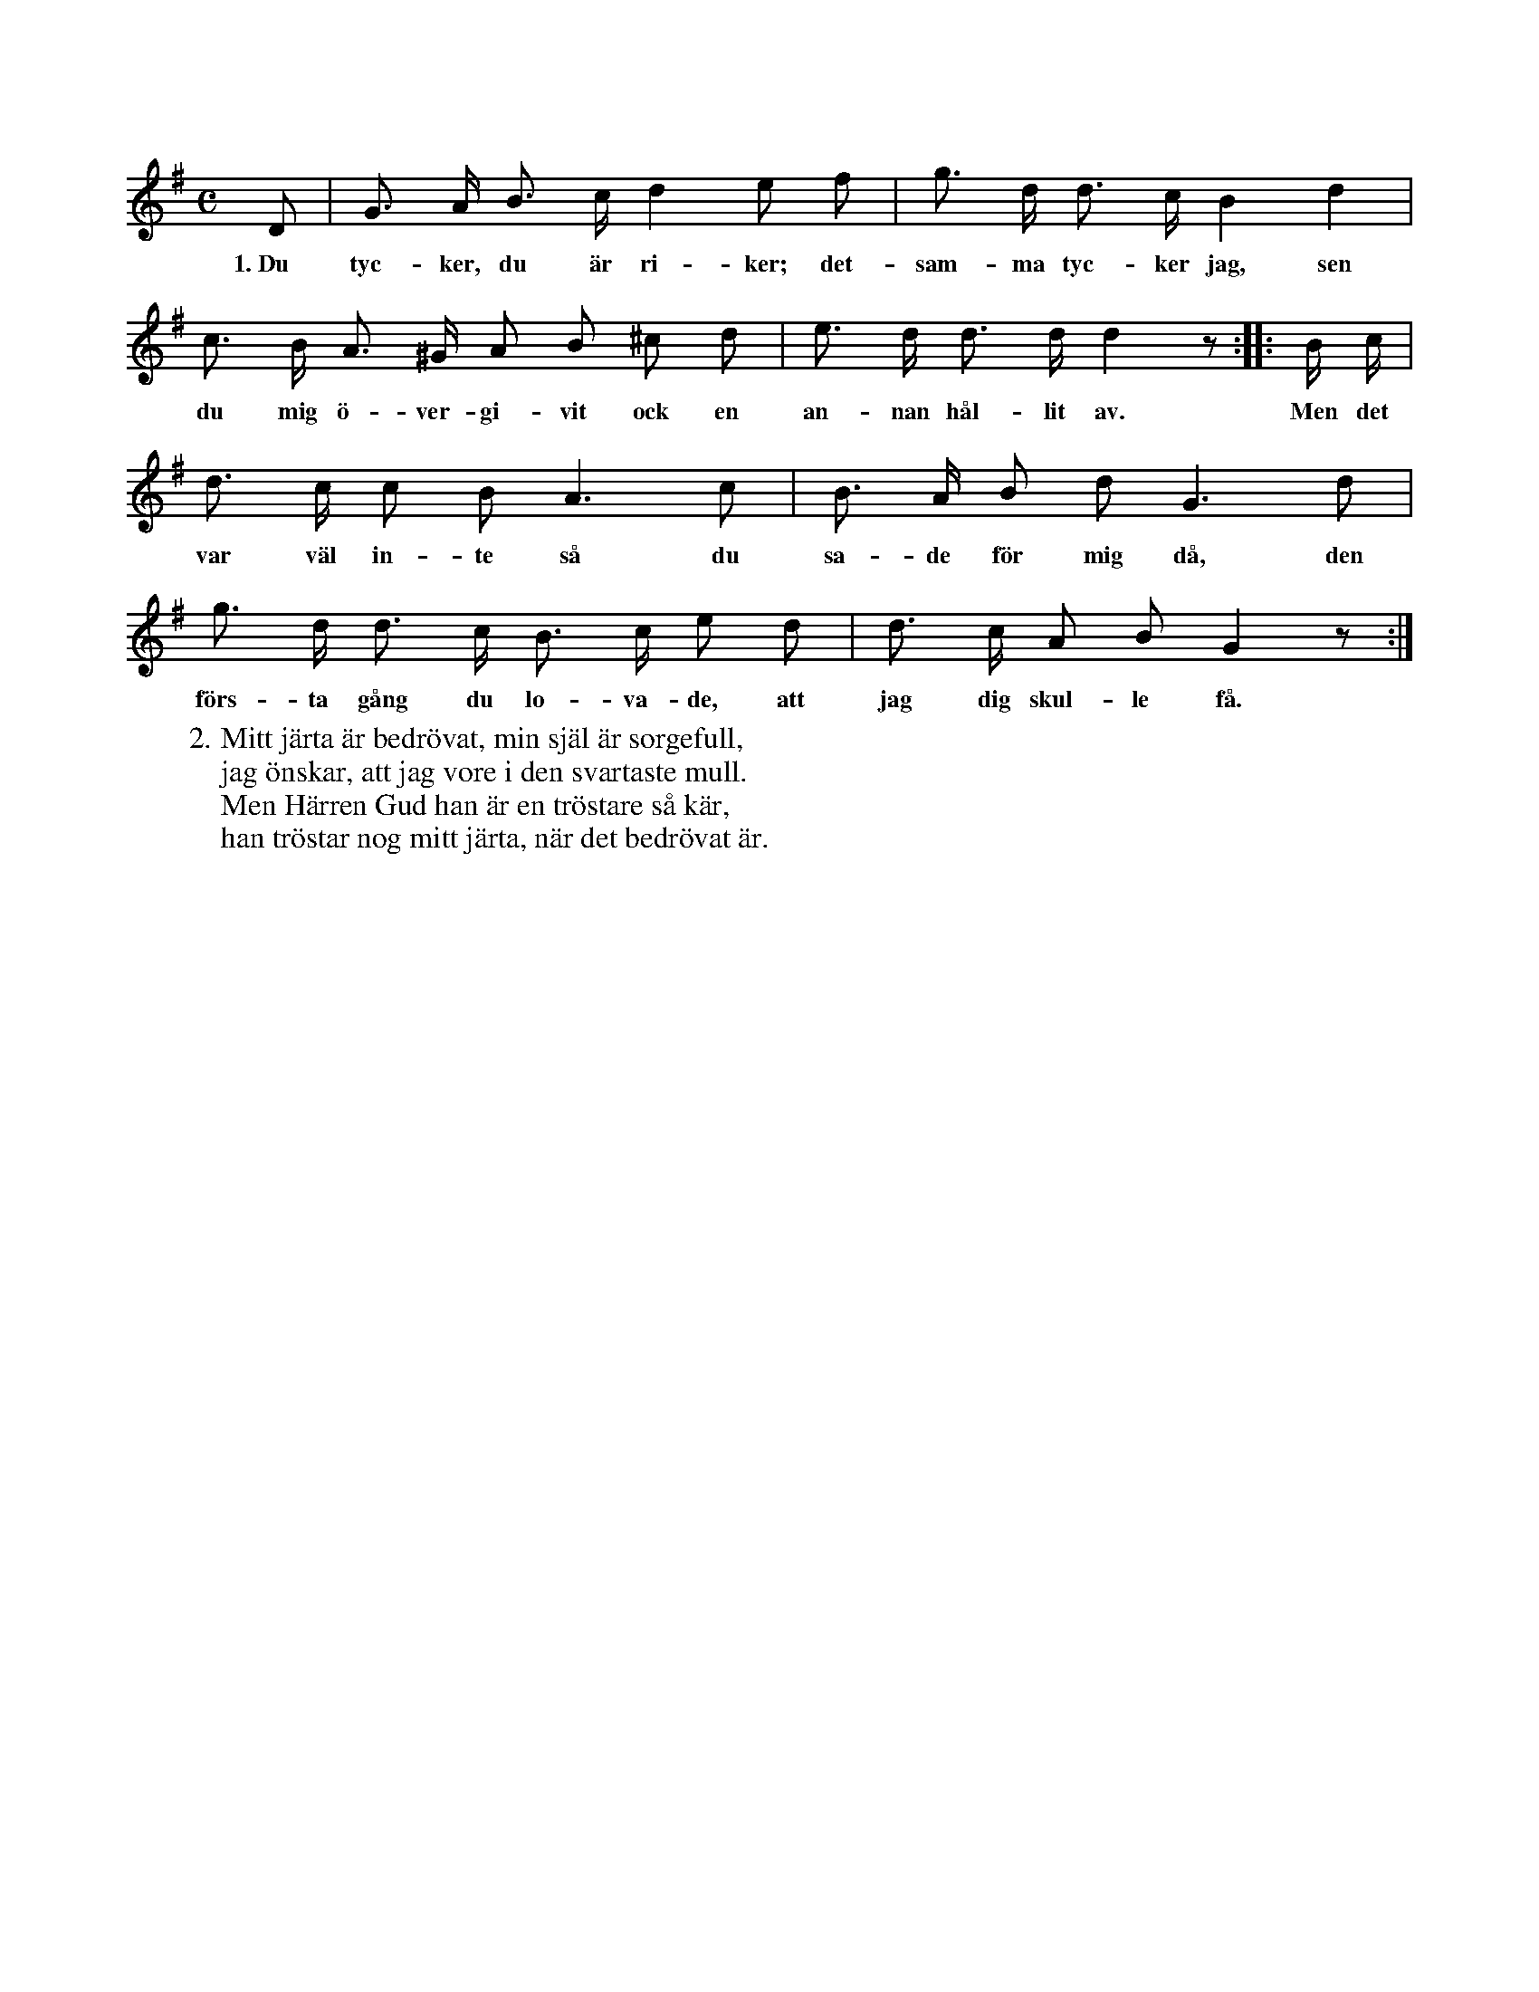 X:57
S:Efter Elisabet Olofsdotter, Flors i Burs.
M:C
L:1/8
K:G
D|G> A B> c d2 e f|g> d d> c B2 d2|
w:1.~Du tyc-ker, du är ri-ker; det-sam-ma tyc-ker jag, sen
c> B A> ^G A B ^c d|e> d d> d d2 z::B/ c/|
w:du mig ö-ver-gi-vit ock en an-nan hål-lit av. Men det
d> c c B A3 c|B> A B d G3 d|
w:var väl in-te så du sa-de för mig då, den
g> d d> c B> c e d|d> c A B G2 z:|
w:förs-ta gång du lo-va-de, att jag dig skul-le få.
W:2. Mitt järta är bedrövat, min själ är sorgefull,
W:   jag önskar, att jag vore i den svartaste mull.
W:   Men Härren Gud han är en tröstare så kär,
W:   han tröstar nog mitt järta, när det bedrövat är.
